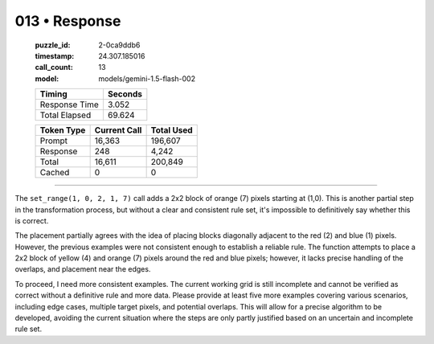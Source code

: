013 • Response
==============

   :puzzle_id: 2-0ca9ddb6
   :timestamp: 24.307.185016
   :call_count: 13

   :model: models/gemini-1.5-flash-002

   +----------------+--------------+
   | Timing         |      Seconds |
   +================+==============+
   | Response Time  |        3.052 |
   +----------------+--------------+
   | Total Elapsed  |       69.624 |
   +----------------+--------------+



   +----------------+--------------+-------------+
   | Token Type     | Current Call |  Total Used |
   +================+==============+=============+
   | Prompt         |       16,363 |     196,607 |
   +----------------+--------------+-------------+
   | Response       |          248 |       4,242 |
   +----------------+--------------+-------------+
   | Total          |       16,611 |     200,849 |
   +----------------+--------------+-------------+
   | Cached         |            0 |           0 |
   +----------------+--------------+-------------+


====


The ``set_range(1, 0, 2, 1, 7)`` call adds a 2x2 block of orange (7) pixels starting at (1,0).  This is another partial step in the transformation process, but without a clear and consistent rule set, it's impossible to definitively say whether this is correct.

The placement partially agrees with the idea of placing blocks diagonally adjacent to the red (2) and blue (1) pixels.  However, the previous examples were not consistent enough to establish a reliable rule. The function attempts to place a 2x2 block of yellow (4) and orange (7) pixels around the red and blue pixels; however, it lacks precise handling of the overlaps, and placement near the edges.

To proceed, I need more consistent examples.  The current working grid is still incomplete and cannot be verified as correct without a definitive rule and more data. Please provide at least five more examples covering various scenarios, including edge cases, multiple target pixels, and potential overlaps.  This will allow for a precise algorithm to be developed, avoiding the current situation where the steps are only partly justified based on an uncertain and incomplete rule set.



.. seealso::

   - :doc:`013-history`
   - :doc:`013-prompt`

